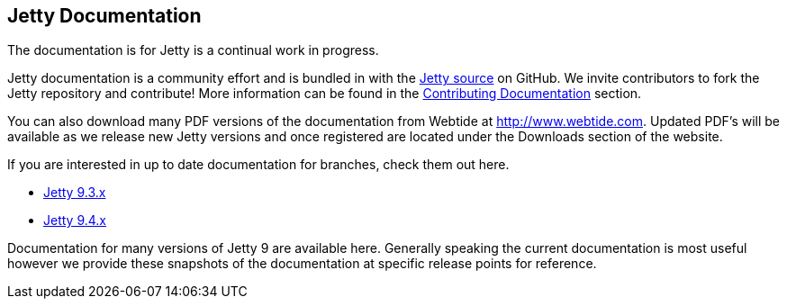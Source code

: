:linkattrs:

== Jetty Documentation

The documentation is for Jetty is a continual work in progress.

Jetty documentation is a community effort and is bundled in with the link:http://github.com/eclipse/jetty.project[Jetty source] on GitHub. 
We invite contributors to fork the Jetty repository and contribute! 
More information can be found in the link:/jetty/documentation/9.3.9.v20160517/contributing-documentation.html[Contributing Documentation] section.

You can also download many PDF versions of the documentation from Webtide at http://www.webtide.com. 
Updated PDF's will be available as we release new Jetty versions and once registered are located under the Downloads section of the website.

If you are interested in up to date documentation for branches, check them out here.

* link:/jetty/documentation/9.3.x["Jetty 9.3.x", rel="nofollow"]
* link:/jetty/documentation/9.4.x[Jetty 9.4.x]

Documentation for many versions of Jetty 9 are available here. 
Generally speaking the current documentation is most useful however we provide these snapshots of the documentation at specific release points for reference.

++++
<?dbhtml-include href="version-table.html"?>
++++

